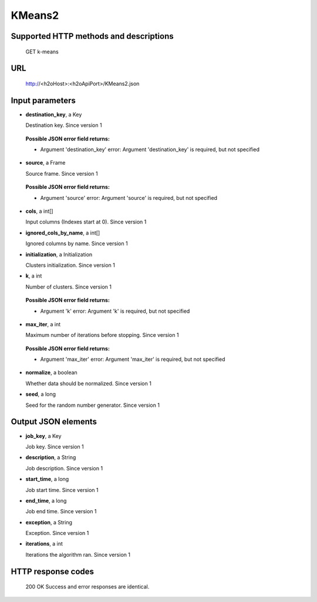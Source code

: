
KMeans2
=======

  

Supported HTTP methods and descriptions
---------------------------------------

  GET
  k-means

URL
---

  http://<h2oHost>:<h2oApiPort>/KMeans2.json

Input parameters
----------------


*  **destination_key**, a Key

   Destination key.  Since version 1

  
  **Possible JSON error field returns:**

  *  Argument 'destination_key' error: Argument 'destination_key' is required, but not specified

*  **source**, a Frame

   Source frame.  Since version 1

  
  **Possible JSON error field returns:**

  *  Argument 'source' error: Argument 'source' is required, but not specified

*  **cols**, a int[]

   Input columns (Indexes start at 0).  Since version 1

*  **ignored_cols_by_name**, a int[]

   Ignored columns by name.  Since version 1

*  **initialization**, a Initialization

   Clusters initialization.  Since version 1

*  **k**, a int

   Number of clusters.  Since version 1

  
  **Possible JSON error field returns:**

  *  Argument 'k' error: Argument 'k' is required, but not specified

*  **max_iter**, a int

   Maximum number of iterations before stopping.  Since version 1

  
  **Possible JSON error field returns:**

  *  Argument 'max_iter' error: Argument 'max_iter' is required, but not specified

*  **normalize**, a boolean

   Whether data should be normalized.  Since version 1

*  **seed**, a long

   Seed for the random number generator.  Since version 1



Output JSON elements
--------------------


*  **job_key**, a Key

   Job key.  Since version 1

*  **description**, a String

   Job description.  Since version 1

*  **start_time**, a long

   Job start time.  Since version 1

*  **end_time**, a long

   Job end time.  Since version 1

*  **exception**, a String

   Exception.  Since version 1

*  **iterations**, a int

   Iterations the algorithm ran.  Since version 1



HTTP response codes
-------------------

  200 OK
  Success and error responses are identical.
